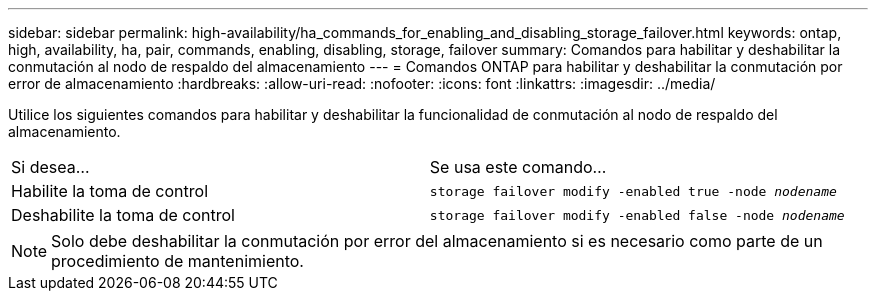 ---
sidebar: sidebar 
permalink: high-availability/ha_commands_for_enabling_and_disabling_storage_failover.html 
keywords: ontap, high, availability, ha, pair, commands, enabling, disabling, storage, failover 
summary: Comandos para habilitar y deshabilitar la conmutación al nodo de respaldo del almacenamiento 
---
= Comandos ONTAP para habilitar y deshabilitar la conmutación por error de almacenamiento
:hardbreaks:
:allow-uri-read: 
:nofooter: 
:icons: font
:linkattrs: 
:imagesdir: ../media/


[role="lead"]
Utilice los siguientes comandos para habilitar y deshabilitar la funcionalidad de conmutación al nodo de respaldo del almacenamiento.

|===


| Si desea... | Se usa este comando... 


| Habilite la toma de control | `storage failover modify -enabled true -node _nodename_` 


| Deshabilite la toma de control | `storage failover modify -enabled false -node _nodename_` 
|===

NOTE: Solo debe deshabilitar la conmutación por error del almacenamiento si es necesario como parte de un procedimiento de mantenimiento.
